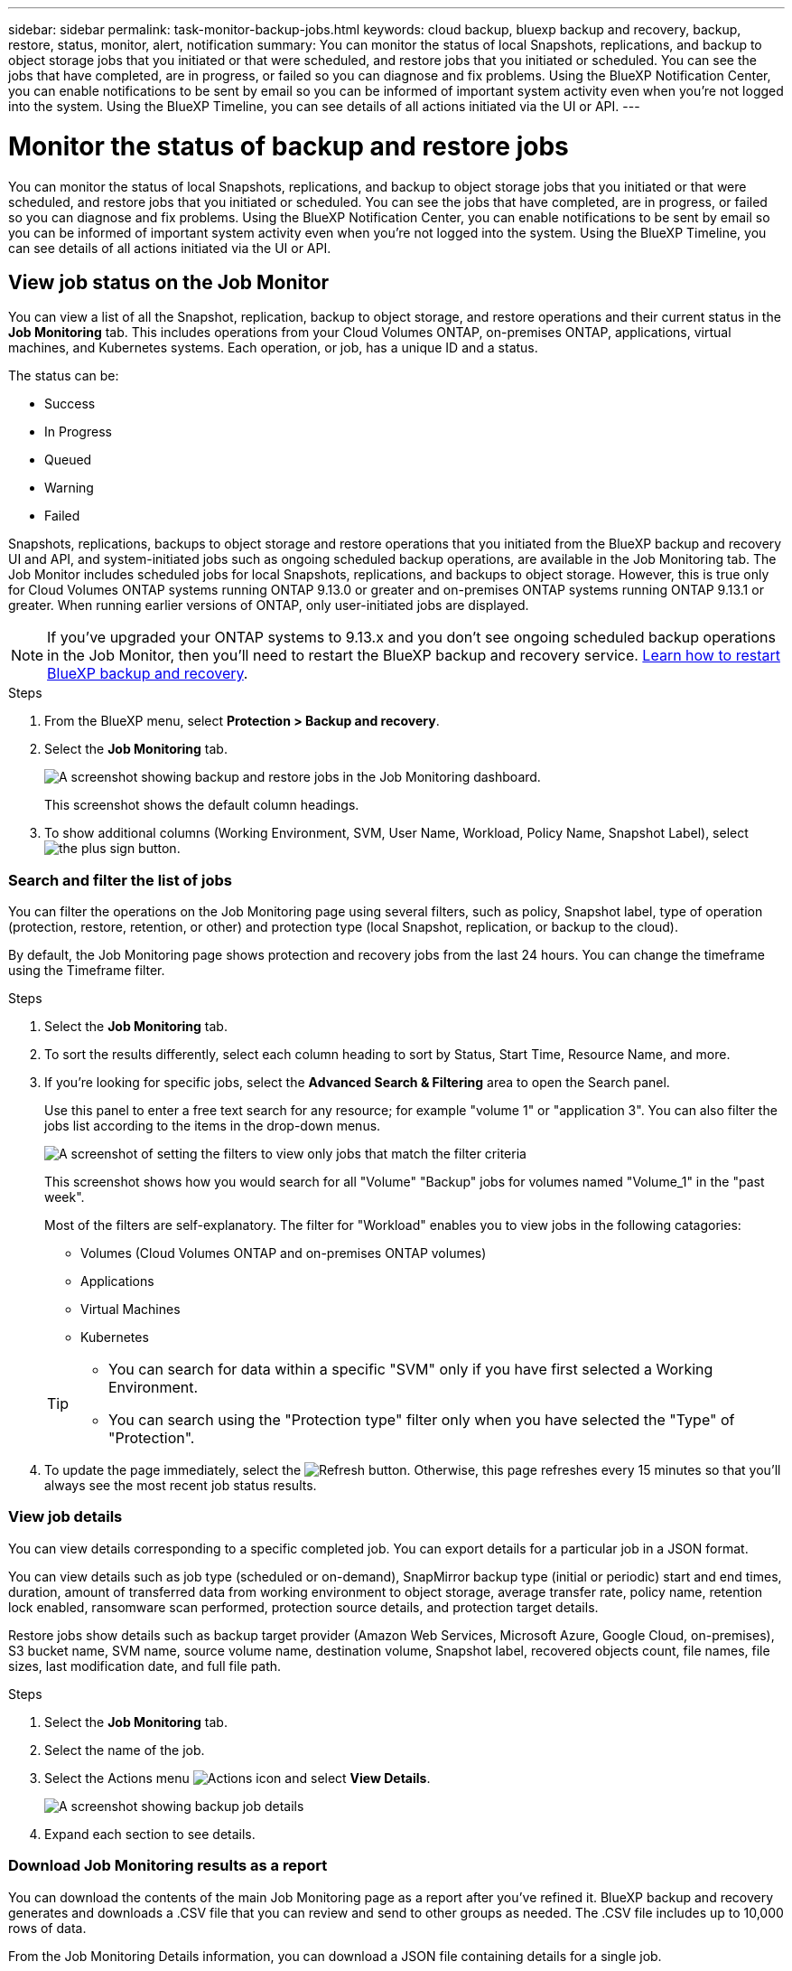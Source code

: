 ---
sidebar: sidebar
permalink: task-monitor-backup-jobs.html
keywords: cloud backup, bluexp backup and recovery, backup, restore, status, monitor, alert, notification
summary: You can monitor the status of local Snapshots, replications, and backup to object storage jobs that you initiated or that were scheduled, and restore jobs that you initiated or scheduled. You can see the jobs that have completed, are in progress, or failed so you can diagnose and fix problems. Using the BlueXP Notification Center, you can enable notifications to be sent by email so you can be informed of important system activity even when you're not logged into the system. Using the BlueXP Timeline, you can see details of all actions initiated via the UI or API.
---

= Monitor the status of backup and restore jobs
:hardbreaks:
:nofooter:
:icons: font
:linkattrs:
:imagesdir: ./media/

[.lead]
You can monitor the status of local Snapshots, replications, and backup to object storage jobs that you initiated or that were scheduled, and restore jobs that you initiated or scheduled. You can see the jobs that have completed, are in progress, or failed so you can diagnose and fix problems. Using the BlueXP Notification Center, you can enable notifications to be sent by email so you can be informed of important system activity even when you're not logged into the system. Using the BlueXP Timeline, you can see details of all actions initiated via the UI or API.

== View job status on the Job Monitor

You can view a list of all the Snapshot, replication, backup to object storage, and restore operations and their current status in the *Job Monitoring* tab. This includes operations from your Cloud Volumes ONTAP, on-premises ONTAP, applications, virtual machines, and Kubernetes systems. Each operation, or job, has a unique ID and a status. 

The status can be:

* Success
* In Progress
* Queued
* Warning
* Failed

Snapshots, replications, backups to object storage and restore operations that you initiated from the BlueXP backup and recovery UI and API, and system-initiated jobs such as ongoing scheduled backup operations, are available in the Job Monitoring tab. The Job Monitor includes scheduled jobs for local Snapshots, replications, and backups to object storage. However, this is true only for Cloud Volumes ONTAP systems running ONTAP 9.13.0 or greater and on-premises ONTAP systems running ONTAP 9.13.1 or greater. When running earlier versions of ONTAP, only user-initiated jobs are displayed.

NOTE: If you've upgraded your ONTAP systems to 9.13.x and you don't see ongoing scheduled backup operations in the Job Monitor, then you'll need to restart the BlueXP backup and recovery service. link:reference-restart-backup.html[Learn how to restart BlueXP backup and recovery].

.Steps

. From the BlueXP menu, select *Protection > Backup and recovery*.

. Select the *Job Monitoring* tab.
+
image:screenshot_backup_job_monitor.png[A screenshot showing backup and restore jobs in the Job Monitoring dashboard.]
+
This screenshot shows the default column headings. 

. To show additional columns (Working Environment, SVM, User Name, Workload, Policy Name, Snapshot Label), select image:button_plus_sign_round.png[the plus sign button].

=== Search and filter the list of jobs

You can filter the operations on the Job Monitoring page using several filters, such as policy, Snapshot label, type of operation (protection, restore, retention, or other) and protection type (local Snapshot, replication, or backup to the cloud). 

By default, the Job Monitoring page shows protection and recovery jobs from the last 24 hours. You can change the timeframe using the Timeframe filter.

.Steps

. Select the *Job Monitoring* tab.
. To sort the results differently, select each column heading to sort by Status, Start Time, Resource Name, and more. 

. If you're looking for specific jobs, select the *Advanced Search & Filtering* area to open the Search panel. 
+
Use this panel to enter a free text search for any resource; for example "volume 1" or "application 3". You can also filter the jobs list according to the items in the drop-down menus.
+
image:screenshot_backup_job_monitor_filters.png[A screenshot of setting the filters to view only jobs that match the filter criteria]
+
This screenshot shows how you would search for all "Volume" "Backup" jobs for volumes named "Volume_1" in the "past week".

+
Most of the filters are self-explanatory. The filter for "Workload" enables you to view jobs in the following catagories:

* Volumes (Cloud Volumes ONTAP and on-premises ONTAP volumes)
* Applications
* Virtual Machines
* Kubernetes

+
[TIP]
====
* You can search for data within a specific "SVM" only if you have first selected a Working Environment.
* You can search using the "Protection type" filter only when you have selected the "Type" of "Protection".
====

. To update the page immediately, select the image:button_refresh.png[Refresh] button. Otherwise, this page refreshes every 15 minutes so that you'll always see the most recent job status results. 

=== View job details

You can view details corresponding to a specific completed job. You can export details for a particular job in a JSON format. 

You can view details such as job type (scheduled or on-demand), SnapMirror backup type (initial or periodic) start and end times, duration, amount of transferred data from working environment to object storage, average transfer rate, policy name, retention lock enabled, ransomware scan performed, protection source details, and protection target details. 

Restore jobs show details such as backup target provider (Amazon Web Services, Microsoft Azure, Google Cloud, on-premises), S3 bucket name, SVM name, source volume name, destination volume, Snapshot label, recovered objects count, file names, file sizes, last modification date, and full file path. 

//NOTE: Job details appear for ONTAP Snapshots, replication, and backup to the cloud jobs (both ad-hoc and scheduled, with scheduled jobs appearing only for ONTAP 9.13.0 or later), and all restore jobs. Job details appear for in-progress and completed jobs.

.Steps 

. Select the *Job Monitoring* tab.
. Select the name of the job. 
. Select the Actions menu image:icon-action.png[Actions icon] and select *View Details*. 
+
image:screenshot_backup_job_monitor_details2.png[A screenshot showing backup job details]

. Expand each section to see details. 

=== Download Job Monitoring results as a report

You can download the contents of the main Job Monitoring page as a report after you've refined it. BlueXP backup and recovery generates and downloads a .CSV file that you can review and send to other groups as needed. The .CSV file includes up to 10,000 rows of data.

From the Job Monitoring Details information, you can download a JSON file containing details for a single job. 

.Steps

. Select the *Job Monitoring* tab.
. To download a CSV file for all jobs, select the image:button_download.png[Download] button and locate the file in your download directory. 
. To download a JSON file for a single job, select the Actions menu image:icon-action.png[Actions icon] for the job, select *Download JSON File*, and locate the file in your download directory.  

== Review retention (backup lifecycle) jobs

Monitoring of retention (or _backup lifecycle_) flows helps you with audit completeness, accountability, and backup safety. To help you track the backup lifecycle, you might want to identify the expiration of all backup copies. 

A backup lifecycle job tracks all Snapshot copies that are deleted or in the queue to be deleted. Beginning with ONTAP 9.13, you can look at all job types called "Retention" on the Job Monitoring page.

The "Retention" job type captures all Snapshot deletion jobs initiated on a volume that is protected by BlueXP backup and recovery.  

.Steps

. Select the *Job Monitoring* tab.
. Select the *Advanced Search & Filtering* area to open the Search panel. 
. Select "Retention" as the job type. 

== Review backup and restore alerts in the BlueXP Notification Center

The BlueXP Notification Center tracks the progress of backup and restore jobs that you've initiated so you can verify whether the operation was successful or not. 

In addition to viewing the alerts in the Notification Center, you can configure BlueXP to send certain types of notifications by email as alerts so you can be informed of important system activity even when you're not logged into the system. https://docs.netapp.com/us-en/bluexp-setup-admin/task-monitor-cm-operations.html[Learn more about the Notification Center and how to send alert emails for backup and restore jobs^].

The Notification Center displays numerous Snapshot, replication, backup to cloud, and restore events, but only certain events trigger email alerts:

[cols="1,2,1,1",options="header"]
|===
| Operation type
| Event
| Alert level
| Email sent

| Activation |Backup and recovery activation failed for working environment | Error | Yes
| Activation |Backup and recovery edit failed for working environment | Error | Yes
| Local Snapshot | BlueXP backup and recovery ad-hoc Snapshot creation job failure | Error | Yes
//| Local Snapshot | *later* BlueXP backup and recovery scheduled Snapshot creation job failure | Error | Yes
//| Replication | *later* BlueXP backup and recovery scheduled replication job failure | Error | Yes
| Replication | BlueXP backup and recovery ad-hoc replication job failure | Error | Yes
| Replication | BlueXP backup and recovery replication pause job failure | Error | No
| Replication | BlueXP backup and recovery replication brake job failure | Error | No
| Replication | BlueXP backup and recovery replication resync job failure | Error | No
| Replication | BlueXP backup and recovery replication stop job failure | Error | No
| Replication | BlueXP backup and recovery replication reverse resync job failure | Error | Yes
| Replication | BlueXP backup and recovery replication delete job failure | Error | Yes
|===

NOTE: Beginning with ONTAP 9.13.0, all alerts appear for Cloud Volumes ONTAP and on-premises ONTAP systems. For systems with Cloud Volumes ONTAP 9.13.0 and on-premises ONTAP, only the alert related to "Restore job completed, but with warnings" appears. 

By default, BlueXP Account Admins receive emails for all "Critical" and "Recommendation" alerts. All other users and recipients are set up, by default, not to receive any notification emails. Emails can be sent to any BlueXP users who are part of your NetApp Cloud Account, or to any other recipients who need to be aware of backup and restore activity. 

To receive the BlueXP backup and recovery email alerts, you'll need to select the notification severity types "Critical", "Warning", and "Error" in the Alerts and Notifications Settings page.

https://docs.netapp.com/us-en/bluexp-setup-admin/task-monitor-cm-operations.html[Learn how to send alert emails for backup and restore jobs^].

.Steps 

. From the BlueXP menu bar, select the (image:icon_bell.png[notification bell]).
. Review the notifications.

== Review operation activity in the BlueXP Timeline

You can view details of backup and restore operations for further investigation in the BlueXP Timeline. The BlueXP Timeline provides details of each event, whether user-initiated or system-initiated and shows actions initiated in the UI or via the API. 

https://docs.netapp.com/us-en/cloud-manager-setup-admin/task-monitor-cm-operations.html[Learn about the differences between the Timeline and the Notification Center^].
